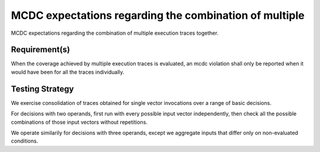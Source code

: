 MCDC expectations regarding the combination of multiple
========================================================

MCDC expectations regarding the combination of multiple
execution traces together.


Requirement(s)
--------------



When the coverage achieved by multiple execution traces is evaluated, an mcdc
violation shall only be reported when it would have been for all the traces
individually.


Testing Strategy
----------------



We exercise consolidation of traces obtained for single vector invocations
over a range of basic decisions.

For decisions with two operands, first run with every possible input vector
independently, then check all the possible combinations of those input vectors
without repetitions.

We operate similarily for decisions with three operands, except we aggregate
inputs that differ only on non-evaluated conditions.


.. qmlink:: TCIndexImporter

   *


